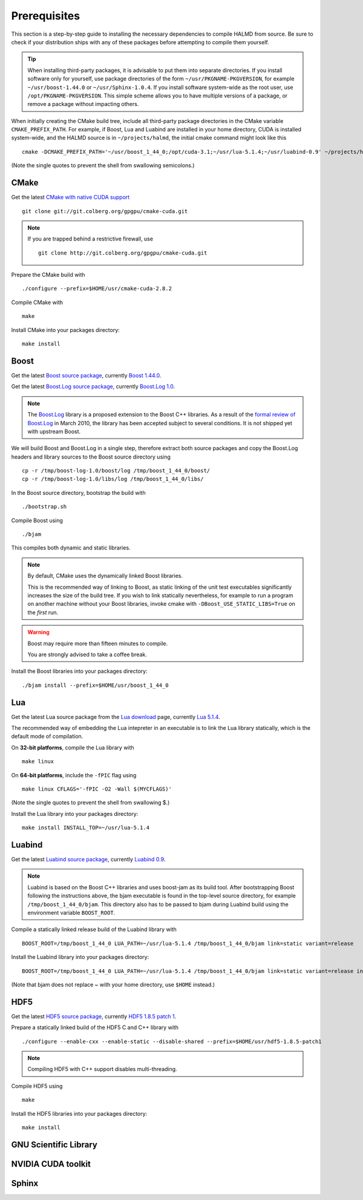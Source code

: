 Prerequisites
=============

This section is a step-by-step guide to installing the necessary dependencies to
compile HALMD from source. Be sure to check if your distribution ships with any
of these packages before attempting to compile them yourself.

.. tip::

   When installing third-party packages, it is advisable to put them into
   separate directories. If you install software only for yourself, use package
   directories of the form ``~/usr/PKGNAME-PKGVERSION``, for example
   ``~/usr/boost-1.44.0`` or ``~/usr/Sphinx-1.0.4``. If you install software
   system-wide as the root user, use ``/opt/PKGNAME-PKGVERSION``.
   This simple scheme allows you to have multiple versions of a package, or
   remove a package without impacting others.

When initially creating the CMake build tree, include all third-party package
directories in the CMake variable ``CMAKE_PREFIX_PATH``.
For example, if Boost, Lua and Luabind are installed in your home directory,
CUDA is installed system-wide, and the HALMD source is in ``~/projects/halmd``,
the initial cmake command might look like this ::

   cmake -DCMAKE_PREFIX_PATH='~/usr/boost_1_44_0;/opt/cuda-3.1;~/usr/lua-5.1.4;~/usr/luabind-0.9' ~/projects/halmd

(Note the single quotes to prevent the shell from swallowing semicolons.)


CMake
-----

Get the latest `CMake with native CUDA support`_ ::

   git clone git://git.colberg.org/gpgpu/cmake-cuda.git

.. note::

   If you are trapped behind a restrictive firewall, use ::

      git clone http://git.colberg.org/gpgpu/cmake-cuda.git

.. _CMake with native CUDA support: https://software.colberg.org/projects/cmake-cuda

Prepare the CMake build with ::

   ./configure --prefix=$HOME/usr/cmake-cuda-2.8.2

Compile CMake with ::

   make

Install CMake into your packages directory::

   make install


Boost
-----

Get the latest `Boost source package`_, currently `Boost 1.44.0`_.

.. _Boost source package: http://www.boost.org/users/download
.. _Boost 1.44.0: http://sourceforge.net/projects/boost/files/boost/1.44.0/boost_1_44_0.tar.bz2

Get the latest `Boost.Log source package`_, currently `Boost.Log 1.0`_.

.. note::

   The `Boost.Log`_ library is a proposed extension to the Boost C++ libraries.
   As a result of the `formal review of Boost.Log`_ in March 2010, the library has
   been accepted subject to several conditions. It is not shipped yet with
   upstream Boost.

.. _Boost.Log source package: http://sourceforge.net/projects/boost-log/files
.. _Boost.Log 1.0: http://sourceforge.net/projects/boost-log/files/boost-log-1.0.zip
.. _Boost.Log: http://boost-log.sourceforge.net/
.. _formal review of Boost.Log: http://lists.boost.org/boost-announce/2010/03/0256.php

We will build Boost and Boost.Log in a single step, therefore extract both
source packages and copy the Boost.Log headers and library sources to the
Boost source directory using ::

   cp -r /tmp/boost-log-1.0/boost/log /tmp/boost_1_44_0/boost/
   cp -r /tmp/boost-log-1.0/libs/log /tmp/boost_1_44_0/libs/

In the Boost source directory, bootstrap the build with ::

   ./bootstrap.sh

Compile Boost using ::

   ./bjam

This compiles both dynamic and static libraries.

.. note:: By default, CMake uses the dynamically linked Boost libraries.

   This is the recommended way of linking to Boost, as static linking of
   the unit test executables significantly increases the size of the build
   tree. If you wish to link statically nevertheless, for example to run a
   program on another machine without your Boost libraries, invoke cmake
   with ``-DBoost_USE_STATIC_LIBS=True`` on the *first* run.

.. warning:: Boost may require more than fifteen minutes to compile.

   You are strongly advised to take a coffee break.

Install the Boost libraries into your packages directory::

   ./bjam install --prefix=$HOME/usr/boost_1_44_0


Lua
---

Get the latest Lua source package from the `Lua download`_ page, currently `Lua 5.1.4`_.

.. _Lua download: http://www.lua.org/download.html
.. _Lua 5.1.4: http://www.lua.org/ftp/lua-5.1.4.tar.gz

The recommended way of embedding the Lua intepreter in an executable is to link
the Lua library statically, which is the default mode of compilation.

On **32-bit platforms**, compile the Lua library with ::

   make linux

On **64-bit platforms**, include the ``-fPIC`` flag using ::

   make linux CFLAGS='-fPIC -O2 -Wall $(MYCFLAGS)'

(Note the single quotes to prevent the shell from swallowing $.)

Install the Lua library into your packages directory::

   make install INSTALL_TOP=~/usr/lua-5.1.4


Luabind
-------

Get the latest `Luabind source package`_, currently `Luabind 0.9`_.

.. _Luabind source package: http://sourceforge.net/projects/luabind/files/luabind
.. _Luabind 0.9: http://sourceforge.net/projects/luabind/files/luabind/0.9/luabind-0.9.tar.gz

.. note::

   Luabind is based on the Boost C++ libraries and uses boost-jam as its
   build tool. After bootstrapping Boost following the instructions above, the
   bjam executable is found in the top-level source directory, for example
   ``/tmp/boost_1_44_0/bjam``. This directory also has to be passed to bjam
   during Luabind build using the environment variable ``BOOST_ROOT``.

Compile a statically linked release build of the Luabind library with ::

   BOOST_ROOT=/tmp/boost_1_44_0 LUA_PATH=~/usr/lua-5.1.4 /tmp/boost_1_44_0/bjam link=static variant=release

Install the Luabind library into your packages directory::

   BOOST_ROOT=/tmp/boost_1_44_0 LUA_PATH=~/usr/lua-5.1.4 /tmp/boost_1_44_0/bjam link=static variant=release install --prefix=$HOME/usr/luabind-0.9

(Note that bjam does not replace ~ with your home directory, use ``$HOME`` instead.)


HDF5
----

Get the latest `HDF5 source package`_, currently `HDF5 1.8.5 patch 1`_.

.. _HDF5 source package: http://www.hdfgroup.org/HDF5/release/obtain5.html#obtain
.. _HDF5 1.8.5 patch 1: http://www.hdfgroup.org/ftp/HDF5/current/src/hdf5-1.8.5-patch1.tar.gz

Prepare a statically linked build of the HDF5 C and C++ library with ::

   ./configure --enable-cxx --enable-static --disable-shared --prefix=$HOME/usr/hdf5-1.8.5-patch1

.. note:: Compiling HDF5 with C++ support disables multi-threading.

Compile HDF5 using ::

   make

Install the HDF5 libraries into your packages directory::

   make install


GNU Scientific Library
----------------------

NVIDIA CUDA toolkit
-------------------

Sphinx
------

